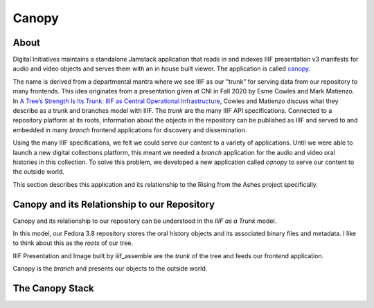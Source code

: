 Canopy
======

About
-----

Digital Initiatives maintains a standalone Jamstack application that reads in and indexes IIIF presentation v3 manifests
for audio and video objects and serves them with an in house built viewer. The application is called
`canopy <https://github.com/utkdigitalinitiatives/canopy>`_.

The name is derived from a departmental mantra where we see IIIF as our "trunk" for serving data from our repository to
many frontends. This idea originates from a presentation given at CNI in Fall 2020 by Esme Cowles and Mark Matienzo. In
`A Tree’s Strength Is Its Trunk: IIIF as Central Operational Infrastructure <https://www.cni.org/topics/standards/a-trees-strength-is-its-trunk-iiif-as-central-operational-infrastructure>`_,
Cowles and Matienzo discuss what they describe as a trunk and branches model with IIIF. The `trunk` are the many IIIF API
specifications. Connected to a repository platform at its roots, information about the objects in the repository can be
published as IIIF and served to and embedded in many `branch` frontend applications for discovery and dissemination.

Using the many IIIF specifications, we felt we could serve our content to a variety of applications. Until we were able
to launch a new digital collections platform, this meant we needed a `branch` application for the audio and video oral histories
in this collection. To solve this problem, we developed a new application called `canopy` to serve our content to the
outside world.

This section describes this application and its relationship to the Rising from the Ashes project specifically.

Canopy and its Relationship to our Repository
---------------------------------------------

Canopy and its relationship to our repository can be understood in the `IIIF as a Trunk` model.

.. image:: ../images/roots_trunk_branch.png

In this model, our Fedora 3.8 repository stores the oral history objects and its associated binary files and metadata.
I like to think about this as the `roots` of our tree.

IIIF Presentation and Image built by iiif_assemble are the `trunk` of the tree and feeds our frontend application.

Canopy is the `branch` and presents our objects to the outside world.

The Canopy Stack
----------------

